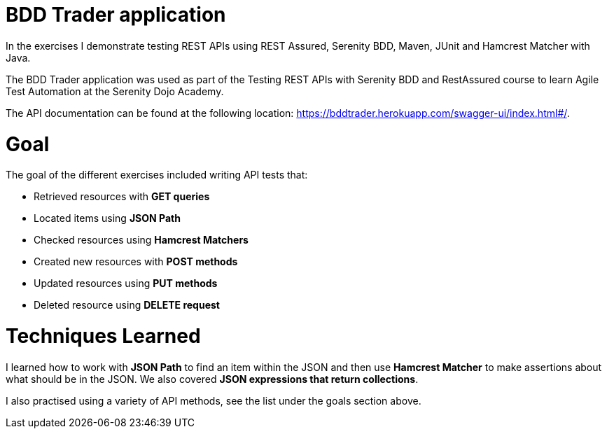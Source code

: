 # BDD Trader application

In the exercises I demonstrate testing REST APIs using REST Assured, Serenity BDD, Maven, JUnit and Hamcrest Matcher with Java. 

The BDD Trader application was used as part of the Testing REST APIs with Serenity BDD and RestAssured course to learn Agile Test Automation at the Serenity Dojo Academy.  

The API documentation can be found at the following location: https://bddtrader.herokuapp.com/swagger-ui/index.html#/.

# Goal 

The goal of the different exercises included writing API tests that:

• Retrieved resources with **GET queries**

• Located items using **JSON Path** 

• Checked resources using **Hamcrest Matchers**

• Created new resources with **POST methods**

• Updated resources using **PUT methods**

• Deleted resource using **DELETE request**

# Techniques Learned

I learned how to work with **JSON Path** to find an item within the JSON and then use **Hamcrest Matcher** to make assertions about what should be in the JSON. We also covered **JSON expressions that return collections**.   

I also practised using a variety of API methods, see the list under the goals section above. 






